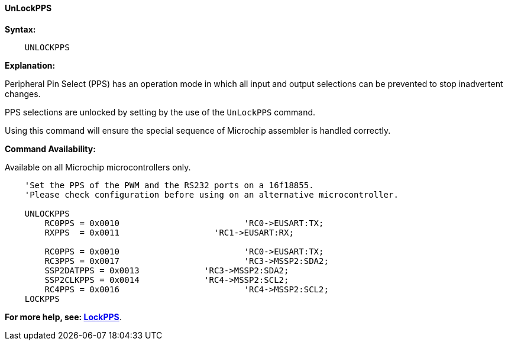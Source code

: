 ==== UnLockPPS

*Syntax:*
[subs="specialcharacters,quotes"]
----
    UNLOCKPPS
----

*Explanation:*

Peripheral Pin Select (PPS) has an operation mode in which all input and output selections can be prevented to stop  inadvertent changes.

PPS selections are unlocked by setting by the use of the `UnLockPPS` command.

Using this command will ensure the special sequence of Microchip assembler is handled correctly.

*Command Availability:*

Available on all Microchip microcontrollers only.



----
    'Set the PPS of the PWM and the RS232 ports on a 16f18855.
    'Please check configuration before using on an alternative microcontroller.

    UNLOCKPPS
        RC0PPS = 0x0010		 		'RC0->EUSART:TX;
        RXPPS  = 0x0011 		  'RC1->EUSART:RX;

        RC0PPS = 0x0010				'RC0->EUSART:TX;
        RC3PPS = 0x0017				'RC3->MSSP2:SDA2;
        SSP2DATPPS = 0x0013		'RC3->MSSP2:SDA2;
        SSP2CLKPPS = 0x0014		'RC4->MSSP2:SCL2;
        RC4PPS = 0x0016				'RC4->MSSP2:SCL2;
    LOCKPPS

----

*For more help, see: <<_lockpps, LockPPS>>*.